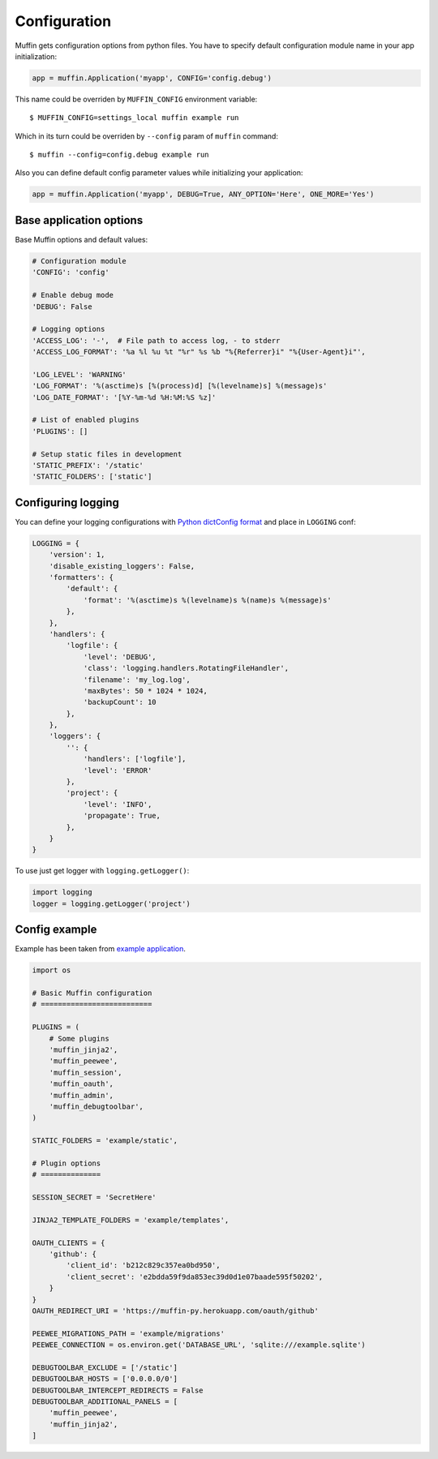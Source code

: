 Configuration
-------------

Muffin gets configuration options from python files. You have to specify
default configuration module name in your app initialization:

.. code-block:: python

  app = muffin.Application('myapp', CONFIG='config.debug')

This name could be overriden by ``MUFFIN_CONFIG`` environment variable: ::

  $ MUFFIN_CONFIG=settings_local muffin example run

Which in its turn could be overriden by ``--config`` param of ``muffin`` command: ::

  $ muffin --config=config.debug example run

Also you can define default config parameter values while initializing your application:

.. code-block:: python

  app = muffin.Application('myapp', DEBUG=True, ANY_OPTION='Here', ONE_MORE='Yes')

Base application options
^^^^^^^^^^^^^^^^^^^^^^^^

Base Muffin options and default values:

.. code-block:: python

        # Configuration module
        'CONFIG': 'config'

        # Enable debug mode
        'DEBUG': False

        # Logging options
        'ACCESS_LOG': '-',  # File path to access log, - to stderr
        'ACCESS_LOG_FORMAT': '%a %l %u %t "%r" %s %b "%{Referrer}i" "%{User-Agent}i"',

        'LOG_LEVEL': 'WARNING'
        'LOG_FORMAT': '%(asctime)s [%(process)d] [%(levelname)s] %(message)s'
        'LOG_DATE_FORMAT': '[%Y-%m-%d %H:%M:%S %z]'

        # List of enabled plugins
        'PLUGINS': []

        # Setup static files in development
        'STATIC_PREFIX': '/static'
        'STATIC_FOLDERS': ['static']


Configuring logging
^^^^^^^^^^^^^^^^^^^
You can define your logging configurations with `Python dictConfig format  <https://docs.python.org/3.4/library/logging.config.html#configuration-dictionary-schema>`_ and place in ``LOGGING`` conf:

.. code-block:: python

    LOGGING = {
        'version': 1,
        'disable_existing_loggers': False,
        'formatters': {
            'default': {
                'format': '%(asctime)s %(levelname)s %(name)s %(message)s'
            },
        },
        'handlers': {
            'logfile': {
                'level': 'DEBUG',
                'class': 'logging.handlers.RotatingFileHandler',
                'filename': 'my_log.log',
                'maxBytes': 50 * 1024 * 1024,
                'backupCount': 10
            },
        },
        'loggers': {
            '': {
                'handlers': ['logfile'],
                'level': 'ERROR'
            },
            'project': {
                'level': 'INFO',
                'propagate': True,
            },
        }
    }

To use just get logger with ``logging.getLogger()``:

.. code-block:: python

    import logging
    logger = logging.getLogger('project')
    
    
Config example
^^^^^^^^^^^^^^

Example has been taken from `example application <https://github.com/klen/muffin-example>`_.

.. code-block:: python

  import os

  # Basic Muffin configuration
  # ==========================
  
  PLUGINS = (
      # Some plugins
      'muffin_jinja2',
      'muffin_peewee',
      'muffin_session',
      'muffin_oauth',
      'muffin_admin',
      'muffin_debugtoolbar',
  )
  
  STATIC_FOLDERS = 'example/static',
  
  # Plugin options
  # ==============
  
  SESSION_SECRET = 'SecretHere'
  
  JINJA2_TEMPLATE_FOLDERS = 'example/templates',
  
  OAUTH_CLIENTS = {
      'github': {
          'client_id': 'b212c829c357ea0bd950',
          'client_secret': 'e2bdda59f9da853ec39d0d1e07baade595f50202',
      }
  }
  OAUTH_REDIRECT_URI = 'https://muffin-py.herokuapp.com/oauth/github'
  
  PEEWEE_MIGRATIONS_PATH = 'example/migrations'
  PEEWEE_CONNECTION = os.environ.get('DATABASE_URL', 'sqlite:///example.sqlite')
  
  DEBUGTOOLBAR_EXCLUDE = ['/static']
  DEBUGTOOLBAR_HOSTS = ['0.0.0.0/0']
  DEBUGTOOLBAR_INTERCEPT_REDIRECTS = False
  DEBUGTOOLBAR_ADDITIONAL_PANELS = [
      'muffin_peewee',
      'muffin_jinja2',
  ]
